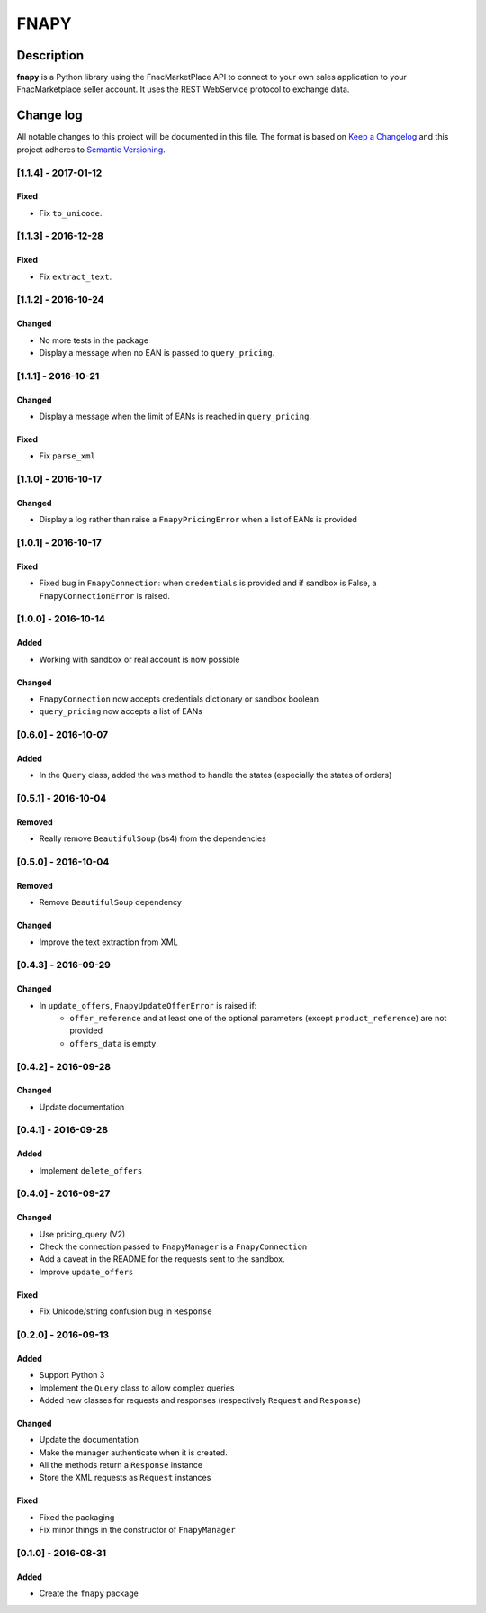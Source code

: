 =====
FNAPY
=====

.. image:: https://travis-ci.org/alexandriagroup/fnapy.svg?branch=master
    :target: https://travis-ci.org/alexandriagroup/fnapy


Description
===========

**fnapy** is a Python library using the FnacMarketPlace API to connect to your
own sales application to your FnacMarketplace seller account.  It uses the REST
WebService protocol to exchange data.




Change log
==========

All notable changes to this project will be documented in this file.
The format is based on `Keep a Changelog`_ and this project adheres to
`Semantic Versioning`_.


[1.1.4] - 2017-01-12
--------------------
Fixed
*****
* Fix ``to_unicode``.

[1.1.3] - 2016-12-28
--------------------
Fixed
*****
* Fix ``extract_text``.


[1.1.2] - 2016-10-24
--------------------
Changed
*******
* No more tests in the package
* Display a message when no EAN is passed to ``query_pricing``.


[1.1.1] - 2016-10-21
--------------------
Changed
*******
* Display a message when the limit of EANs is reached in ``query_pricing``.

Fixed
*****
* Fix ``parse_xml``


[1.1.0] - 2016-10-17
--------------------
Changed
*******
* Display a log rather than raise a ``FnapyPricingError`` when a list of EANs is
  provided


[1.0.1] - 2016-10-17
--------------------
Fixed
*****
* Fixed bug in ``FnapyConnection``: when ``credentials`` is provided and if
  sandbox is False, a ``FnapyConnectionError`` is raised.


[1.0.0] - 2016-10-14
--------------------
Added
*****
* Working with sandbox or real account is now possible

Changed
*******
* ``FnapyConnection`` now accepts credentials dictionary or sandbox boolean
* ``query_pricing`` now accepts a list of EANs


[0.6.0] - 2016-10-07
--------------------
Added
*****
* In the ``Query`` class, added the ``was`` method to handle the states (especially
  the states of orders)


[0.5.1] - 2016-10-04
--------------------
Removed
*******
* Really remove ``BeautifulSoup`` (bs4) from the dependencies


[0.5.0] - 2016-10-04
--------------------
Removed
*******
* Remove ``BeautifulSoup`` dependency

Changed
*******
* Improve the text extraction from XML


[0.4.3] - 2016-09-29
--------------------
Changed
*******
* In ``update_offers``, ``FnapyUpdateOfferError`` is raised if: 
    - ``offer_reference`` and at least one of the optional parameters (except
      ``product_reference``) are not provided
    - ``offers_data`` is empty


[0.4.2] - 2016-09-28
--------------------
Changed
*******
* Update documentation


[0.4.1] - 2016-09-28
--------------------
Added
*****
* Implement ``delete_offers``


[0.4.0] - 2016-09-27
--------------------
Changed
*******
* Use pricing_query (V2)
* Check the connection passed to ``FnapyManager`` is a ``FnapyConnection``
* Add a caveat in the README for the requests sent to the sandbox.
* Improve ``update_offers``

Fixed
*****
* Fix Unicode/string confusion bug in ``Response``


[0.2.0] - 2016-09-13
--------------------
Added
*****
* Support Python 3
* Implement the ``Query`` class to allow complex queries
* Added new classes for requests and responses 
  (respectively ``Request`` and ``Response``)

Changed
*******
* Update the documentation
* Make the manager authenticate when it is created.
* All the methods return a ``Response`` instance
* Store the XML requests as ``Request`` instances

Fixed
*****
* Fixed the packaging
* Fix minor things in the constructor of ``FnapyManager``


[0.1.0] - 2016-08-31
--------------------
Added
*****
* Create the ``fnapy`` package

.. _Keep a changelog: http://keepachangelog.com/ 
.. _Semantic Versioning: http://semver.org/


